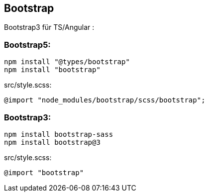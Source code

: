 == Bootstrap

Bootstrap3 für TS/Angular :

=== Bootstrap5:

    npm install "@types/bootstrap"
    npm install "bootstrap"

.src/style.scss:
    @import "node_modules/bootstrap/scss/bootstrap";

=== Bootstrap3:

    npm install bootstrap-sass
    npm install bootstrap@3

.src/style.scss:
    @import "bootstrap"
